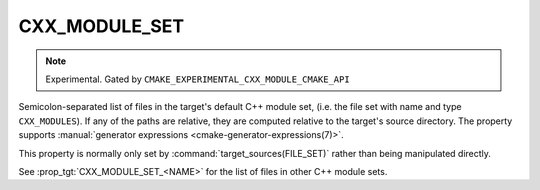 CXX_MODULE_SET
--------------

.. note ::

  Experimental. Gated by ``CMAKE_EXPERIMENTAL_CXX_MODULE_CMAKE_API``

Semicolon-separated list of files in the target's default C++ module set,
(i.e. the file set with name and type ``CXX_MODULES``). If any of the paths
are relative, they are computed relative to the target's source directory. The
property supports
:manual:`generator expressions <cmake-generator-expressions(7)>`.

This property is normally only set by :command:`target_sources(FILE_SET)`
rather than being manipulated directly.

See :prop_tgt:`CXX_MODULE_SET_<NAME>` for the list of files in other C++
module sets.
